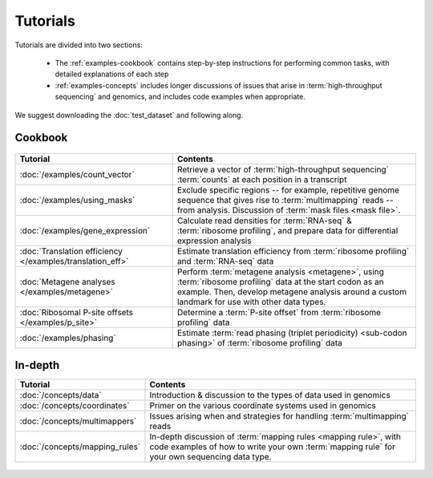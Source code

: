 Tutorials
=========
Tutorials are divided into two sections:

  - The :ref:`examples-cookbook` contains step-by-step instructions for
    performing common tasks, with detailed explanations of each step
  
  - :ref:`examples-concepts` includes longer discussions of issues that arise
    in :term:`high-throughput sequencing` and genomics, and includes code
    examples when appropriate. 
  
We suggest downloading the :doc:`test_dataset` and following along.

 
 .. _examples-cookbook:

Cookbook
--------

 .. toctree::
    :hidden:
    :maxdepth: 4
    :glob:
    
    /examples/*
    
    
    
===============================================================    ===========================================================================================
**Tutorial**                                                       **Contents**
---------------------------------------------------------------    -------------------------------------------------------------------------------------------
:doc:`/examples/count_vector`                                      Retrieve a vector of :term:`high-throughput sequencing` :term:`counts`
                                                                   at each position in a transcript

:doc:`/examples/using_masks`                                       Exclude specific regions -- for example, repetitive genome sequence that gives rise to
                                                                   :term:`multimapping` reads -- from analysis. Discussion of :term:`mask files <mask file>`.

:doc:`/examples/gene_expression`                                   Calculate read densities for :term:`RNA-seq` & :term:`ribosome profiling`, and prepare
                                                                   data for differential expression analysis

:doc:`Translation efficiency </examples/translation_eff>`          Estimate translation efficiency from :term:`ribosome profiling` and :term:`RNA-seq` data

:doc:`Metagene analyses </examples/metagene>`                      Perform :term:`metagene analysis <metagene>`, using :term:`ribosome profiling`
                                                                   data at the start codon as an example. Then, develop metagene analysis around
                                                                   a custom landmark for use with other data types.

:doc:`Ribosomal P-site offsets </examples/p_site>`                 Determine a :term:`P-site offset` from :term:`ribosome profiling` data

:doc:`/examples/phasing`                                           Estimate :term:`read phasing (triplet periodicity) <sub-codon phasing>` of :term:`ribosome profiling`
                                                                   data
===============================================================    ===========================================================================================


 .. _examples-concepts:
 
In-depth
--------

===============================================================    ===========================================================================================
**Tutorial**                                                       **Contents**
---------------------------------------------------------------    -------------------------------------------------------------------------------------------
:doc:`/concepts/data`                                              Introduction & discussion to the types of data used in genomics

:doc:`/concepts/coordinates`                                       Primer on the various coordinate systems used in genomics

:doc:`/concepts/multimappers`                                      Issues arising when and strategies for handling :term:`multimapping` reads

:doc:`/concepts/mapping_rules`                                     In-depth discussion of :term:`mapping rules <mapping rule>`, with code examples
                                                                   of how to write your own :term:`mapping rule` for your own sequencing data type.
===============================================================    ===========================================================================================


 .. toctree::
    :hidden:
    :maxdepth: 4
    :glob:
    
    /concepts/*
        

